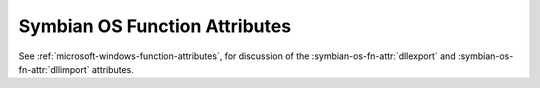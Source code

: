..
  Copyright 1988-2022 Free Software Foundation, Inc.
  This is part of the GCC manual.
  For copying conditions, see the copyright.rst file.

.. _symbian-os-function-attributes:

Symbian OS Function Attributes
^^^^^^^^^^^^^^^^^^^^^^^^^^^^^^

See :ref:`microsoft-windows-function-attributes`, for discussion of the
:symbian-os-fn-attr:`dllexport` and :symbian-os-fn-attr:`dllimport` attributes.